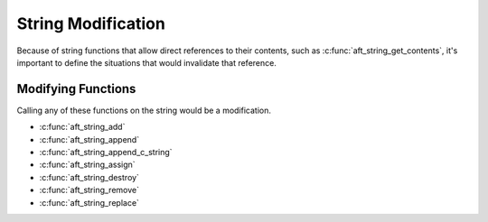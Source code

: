 .. _string-modification:

String Modification
===================

Because of string functions that allow direct references to their contents,
such as :c:func:`aft_string_get_contents`, it's important to define the
situations that would invalidate that reference.

Modifying Functions
-------------------

Calling any of these functions on the string would be a modification.

- :c:func:`aft_string_add`
- :c:func:`aft_string_append`
- :c:func:`aft_string_append_c_string`
- :c:func:`aft_string_assign`
- :c:func:`aft_string_destroy`
- :c:func:`aft_string_remove`
- :c:func:`aft_string_replace`

